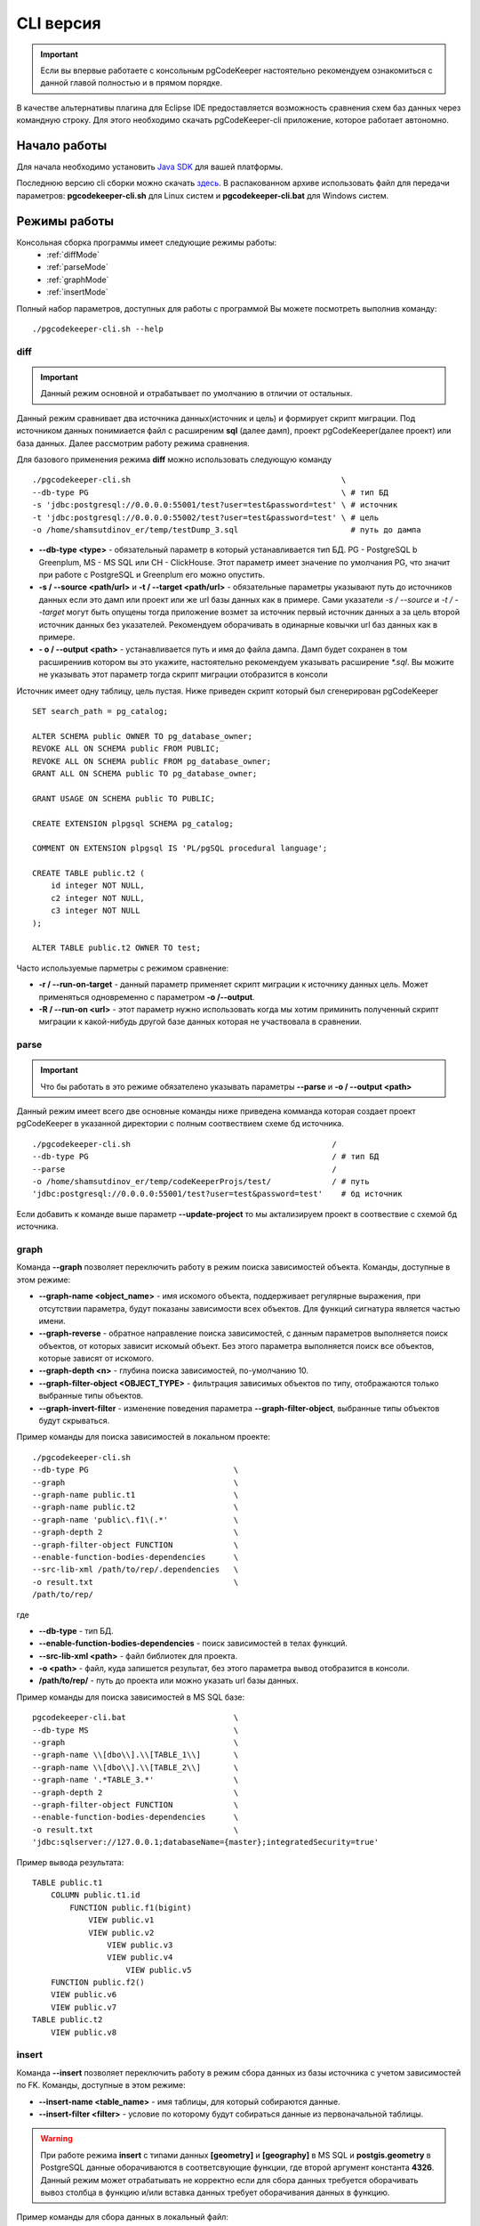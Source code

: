 .. _cliVersion :

==========
CLI версия
==========

.. important:: Если вы впервые работаете с консольным pgCodeKeeper настоятельно рекомендуем ознакомиться с данной главой полностью и в прямом порядке.

В качестве альтернативы плагина для Eclipse IDE предоставляется возможность сравнения схем баз данных через командную строку. Для этого необходимо скачать pgCodeKeeper-cli приложение, которое работает автономно.

Начало работы
~~~~~~~~~~~~~

Для начала необходимо установить `Java SDK <https://jdk.dev/>`_ для вашей платформы.

Последнюю версию cli сборки можно скачать `здесь <https://github.com/pgcodekeeper/pgcodekeeper/releases>`_. В распакованном архиве использовать файл для передачи параметров: **pgcodekeeper-cli.sh** для Linux систем и **pgcodekeeper-cli.bat** для Windows систем.

Режимы работы
~~~~~~~~~~~~~

Консольная сборка программы имеет следующие режимы работы:
 - :ref:`diffMode`
 - :ref:`parseMode`
 - :ref:`graphMode`
 - :ref:`insertMode`

Полный набор параметров, доступных для работы с программой Вы можете посмотреть выполнив команду:
::

 ./pgcodekeeper-cli.sh --help


.. _diffMode :

diff
""""

.. important:: Данный режим основной и отрабатывает по умолчанию в отличии от остальных.

Данный режим сравнивает два источника данных(источник и цель) и формирует скрипт миграции. Под источником данных понимиается файл с расширеним **sql** (далее дамп), проект pgCodeKeeper(далее проект) или база данных. Далее рассмотрим работу режима сравнения.

Для базового применения режима **diff** можно использовать следующую команду
::

 ./pgcodekeeper-cli.sh                                             \
 --db-type PG                                                      \ # тип БД
 -s 'jdbc:postgresql://0.0.0.0:55001/test?user=test&password=test' \ # источник
 -t 'jdbc:postgresql://0.0.0.0:55002/test?user=test&password=test' \ # цель
 -o /home/shamsutdinov_er/temp/testDump_3.sql                        # путь до дампа

- **--db-type <type>** - обязательный параметр в который устанавливается тип БД. PG - PostgreSQL b Greenplum, MS - MS SQL или CH - ClickHouse. Этот параметр имеет значение по умолчания PG, что значит при работе с PostgreSQL и Greenplum его можно опустить.
- **-s / --source <path/url>** и **-t / --target <path/url>** - обязательные параметры указывают путь до источников данных если это дамп или проект или же url базы данных как в примере. Сами указатели `-s / --source` и `-t / --target` могут быть опущены тогда приложение возмет за источник первый источник данных а за цель второй источник данных без указателей. Рекомендуем оборачивать в одинарные ковычки url баз данных как в примере.
- **- o / --output <path>** - устанавливается путь и имя до файла дампа. Дамп будет сохранен в том расширениив котором вы это укажите, настоятельно рекомендуем указывать расширение `*.sql`. Вы можите не указывать этот параметр тогда скрипт миграции отобразится в консоли

Источник имеет одну таблицу, цель пустая. Ниже приведен скрипт который был сгенерирован pgCodeKeeper

::

    SET search_path = pg_catalog;

    ALTER SCHEMA public OWNER TO pg_database_owner;
    REVOKE ALL ON SCHEMA public FROM PUBLIC;
    REVOKE ALL ON SCHEMA public FROM pg_database_owner;
    GRANT ALL ON SCHEMA public TO pg_database_owner;

    GRANT USAGE ON SCHEMA public TO PUBLIC;

    CREATE EXTENSION plpgsql SCHEMA pg_catalog;

    COMMENT ON EXTENSION plpgsql IS 'PL/pgSQL procedural language';

    CREATE TABLE public.t2 (
        id integer NOT NULL,
        c2 integer NOT NULL,
        c3 integer NOT NULL
    );

    ALTER TABLE public.t2 OWNER TO test;

Часто используемые парметры с режимом сравнение:

- **-r / --run-on-target** - данный параметр применяет скрипт миграции к источнику данных цель. Может применяться одновременно с параметром **-o /--output**.
- **-R / --run-on <url>** - этот параметр нужно использовать когда мы хотим приминить полученный скрипт миграции к какой-нибудь другой базе данных которая не участвовала в сравнении.

.. _parseMode :

parse
"""""

.. important:: Что бы работать в это режиме обязателено указывать параметры **--parse** и **-o / --output <path>**

Данный режим имеет всего две основные команды ниже приведена комманда которая создает проект pgCodeKeeper в указанной директории с полным соотвествием схеме бд источника.

::

  ./pgcodekeeper-cli.sh                                           /
  --db-type PG                                                    / # тип БД
  --parse                                                         /
  -o /home/shamsutdinov_er/temp/codeKeeperProjs/test/             / # путь
  'jdbc:postgresql://0.0.0.0:55001/test?user=test&password=test'    # бд источник

Если добавить к команде выше параметр **--update-project** то мы актализируем проект в соотвествие с схемой бд источника.

.. _graphMode :

graph
"""""

Команда **--graph** позволяет переключить работу в режим поиска зависимостей объекта. Команды, доступные в этом режиме:

- **--graph-name <object_name>**  - имя искомого объекта, поддерживает регулярные выражения, при отсутствии параметра, будут показаны зависимости всех объектов. Для функций сигнатура является частью имени.
- **--graph-reverse**  - обратное направление поиска зависимостей, с данным параметров выполняется поиск объектов, от которых зависит искомый объект. Без этого параметра выполняется поиск все объектов, которые зависят от искомого.
- **--graph-depth <n>** - глубина поиска зависимостей, по-умолчанию 10.
- **--graph-filter-object <OBJECT_TYPE>** - фильтрация зависимых объектов по типу, отображаются только выбранные типы объектов.
- **--graph-invert-filter** - изменение поведения параметра **--graph-filter-object**, выбранные типы объектов будут скрываться.

Пример команды для поиска зависимостей в локальном проекте:
::

 ./pgcodekeeper-cli.sh
 --db-type PG                               \
 --graph                                    \
 --graph-name public.t1                     \
 --graph-name public.t2                     \
 --graph-name 'public\.f1\(.*'              \
 --graph-depth 2                            \
 --graph-filter-object FUNCTION             \
 --enable-function-bodies-dependencies      \
 --src-lib-xml /path/to/rep/.dependencies   \
 -o result.txt                              \
 /path/to/rep/

где

- **--db-type** - тип БД.
- **--enable-function-bodies-dependencies** - поиск зависимостей в телах функций.
- **--src-lib-xml <path>** - файл библиотек для проекта.
- **-o <path>** - файл, куда запишется результат, без этого параметра вывод отобразится в консоли.
- **/path/to/rep/** - путь до проекта или можно указать url базы данных.

Пример команды для поиска зависимостей в MS SQL базе:
::

 pgcodekeeper-cli.bat                       \
 --db-type MS                               \
 --graph                                    \
 --graph-name \\[dbo\\].\\[TABLE_1\\]       \
 --graph-name \\[dbo\\].\\[TABLE_2\\]       \
 --graph-name '.*TABLE_3.*'                 \
 --graph-depth 2                            \
 --graph-filter-object FUNCTION             \
 --enable-function-bodies-dependencies      \
 -o result.txt                              \
 'jdbc:sqlserver://127.0.0.1;databaseName={master};integratedSecurity=true'


Пример вывода результата:
::

    TABLE public.t1
        COLUMN public.t1.id
            FUNCTION public.f1(bigint)
                VIEW public.v1
                VIEW public.v2
                    VIEW public.v3
                    VIEW public.v4
                        VIEW public.v5
        FUNCTION public.f2()
        VIEW public.v6
        VIEW public.v7
    TABLE public.t2
        VIEW public.v8

.. _insertMode :

insert
""""""

Команда **--insert** позволяет переключить работу в режим сбора данных из базы источника с учетом зависимостей по FK. Команды, доступные в этом режиме:

- **--insert-name <table_name>** - имя таблицы, для который собираются данные.
- **--insert-filter <filter>** - условие по которому будут собираться данные из первоначальной таблицы.

.. warning:: При работе режима **insert** с типами данных **[geometry]** и **[geography]** в MS SQL и **postgis.geometry** в PostgreSQL данные оборачиваются в соответсвующие функции, где второй аргумент константа **4326**. Данный режим может отрабатывать не корректно если для сбора данных требуется оборачивать вывоз столбца в функцию и/или вставка данных требует оборачивания данных в функцию.

Пример команды для сбора данных в локальный файл:
::

  ./pgcodekeeper-cli.sh                                              /
  --db-type PG                                                       /
  --insert                                                           /
  --insert-name public.t1                                            /
  --insert-filter 'id = 1'                                           /
  -X                                                                 /
  -o result.txt                                                      /
  'jdbc:postgresql://127.0.0.1:5432/test?user=test&password=test'

где

- **--db-type** - тип БД.
- **-X** - оборачивает сгенерированный скрипт в транзакцию.
- **-o <path>** - файл, куда запишется результат, без этого параметра вывод отобразится в консоли.

Пример команды для сбора данных и выполнения скрипта в БД:
::

  ./pgcodekeeper-cli.sh                                                        /
  --db-type MS                                                                 /
  --insert                                                                     /
  --insert-name '[dbo].[TABLE_1]'                                              /
  --insert-filter 'id = 1'                                                     /
  -X                                                                           /
  -R 'jdbc:sqlserver://127.0.0.1;databaseName=testdb;user=user;password=pass'  /
  'jdbc:sqlserver://127.0.0.1;databaseName={master};integratedSecurity=true'

где

- **-R <url>** - база данных, в которой будет выполнен полученный скрипт.

Пример вывода результата:

::

   START TRANSACTION;

   INSERT INTO public.t2 (id, c2, c3)
   VALUES (1, NULL, 1)
   ON CONFLICT DO NOTHING;

   INSERT INTO public.t1 (id, c2, c3)
   VALUES (1, 1, 1)
   ON CONFLICT DO NOTHING;

   UPDATE public.t2 SET c2 = 1 WHERE id = 1;

   COMMIT TRANSACTION;


vmargs
~~~~~~
Все параметры после специального параметра **-vmargs** будут переданы VM.

Использование с ограничениями потребляемой памяти:

::

 ./pgcodekeeper-cli.sh 1.sql 2.sql -vmargs -Xms256m -Xmx2g

Параметр VM *ru.taximaxim.codekeeper.parser.poolsize* позволяет указать количество потоков парсера:

::

 ./pgcodekeeper-cli.sh 1.sql 2.sql -vmargs -Dru.taximaxim.codekeeper.parser.poolsize=5